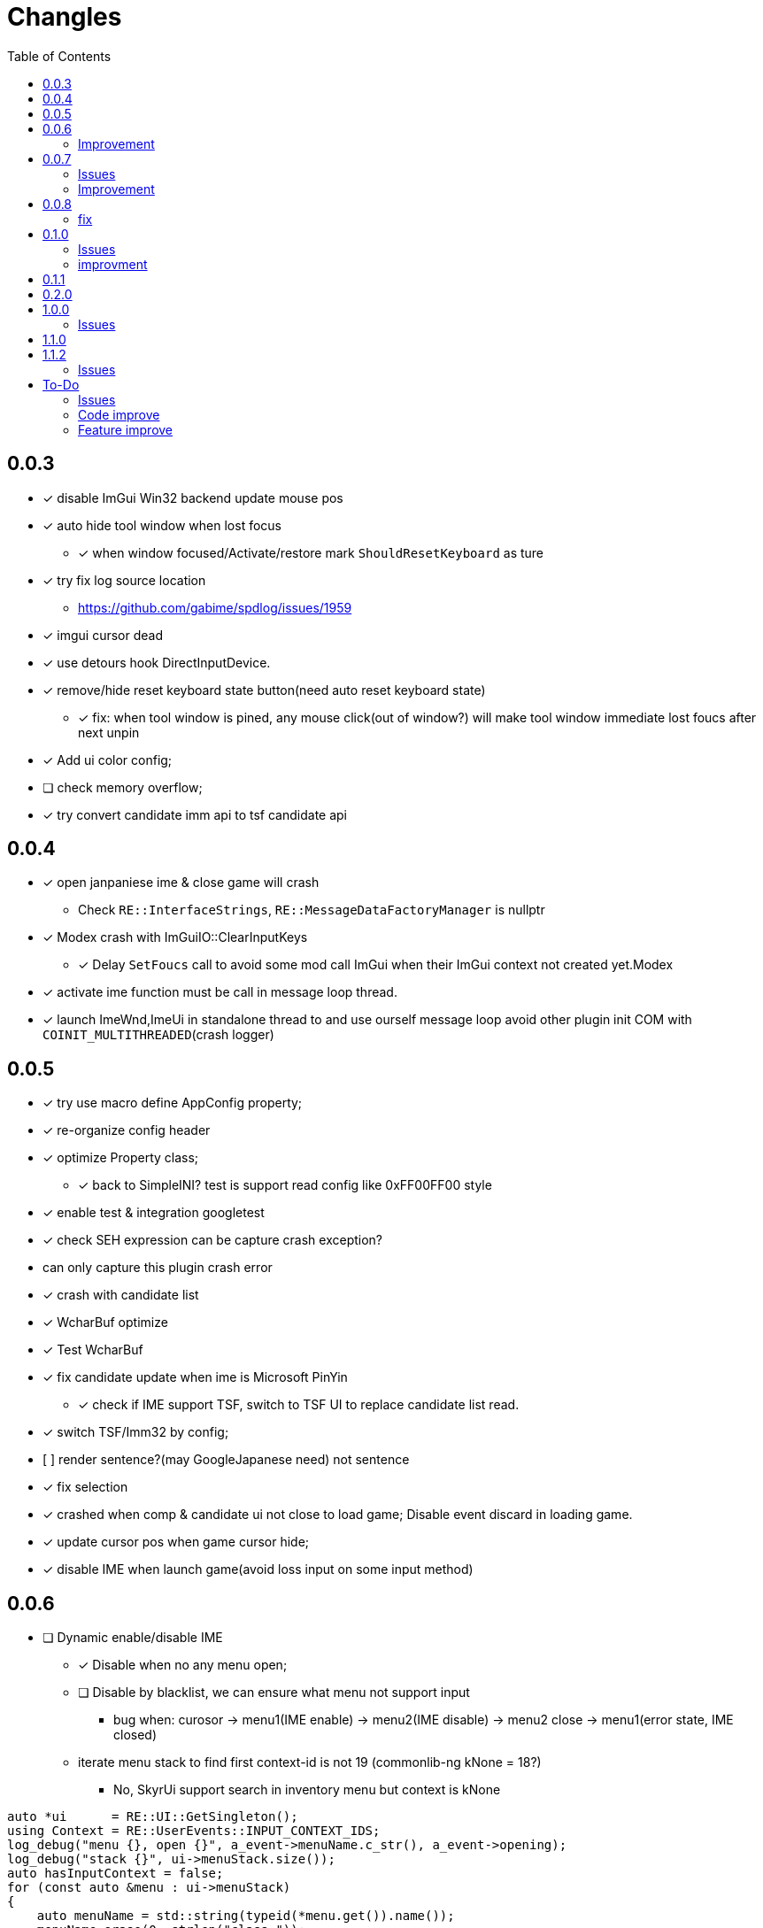 ﻿= Changles
:toc: left

== 0.0.3
    - [x] disable ImGui Win32 backend update mouse pos
    - [x] auto hide tool window when lost focus
        ** [x] when window focused/Activate/restore mark `ShouldResetKeyboard` as ture
    - [x] try fix log source location
        ** https://github.com/gabime/spdlog/issues/1959
    - [x] imgui cursor dead
    - [x] use detours hook DirectInputDevice.
    - [x] remove/hide reset keyboard state button(need auto reset keyboard state)
        ** [x] fix: when tool window is pined, any mouse click(out of window?) will
         make tool window immediate lost foucs after next unpin
    - [x] Add ui color config;
    - [ ] check memory overflow;
    - [x] try convert candidate imm api to tsf candidate api

== 0.0.4
    - [x] open janpaniese ime & close game will crash
        ** Check `RE::InterfaceStrings`, `RE::MessageDataFactoryManager` is nullptr
    - [x] Modex crash with ImGuiIO::ClearInputKeys
        ** [x] Delay `SetFoucs` call to avoid some mod call ImGui when their ImGui context not created yet.Modex
    - [x] activate ime function must be call in message loop thread.
    - [x] launch ImeWnd,ImeUi in standalone thread to and use ourself message loop
         avoid other plugin init COM with `COINIT_MULTITHREADED`(crash logger)

== 0.0.5
    - [x] try use macro define AppConfig property;
    - [x] re-organize config header
    - [x] optimize Property class;
        ** [x] back to SimpleINI? test is support read config like 0xFF00FF00 style
    - [x] enable test & integration googletest
    - [x] check SEH expression can be capture crash exception?
        - can only capture this plugin crash error
    - [x] crash with candidate list
    - [x] WcharBuf optimize
        - [x] Test WcharBuf
    - [x] fix candidate update when ime is Microsoft PinYin
        ** [x] check if IME support TSF, switch to TSF UI to replace candidate list read.
    - [x] switch TSF/Imm32 by config;
    - [.line-through]#[ ] render sentence?(may GoogleJapanese need)# not sentence
    - [x] fix selection
    - [x] crashed when comp & candidate ui not close to load game; Disable event discard in loading game.
    - [x] update cursor pos when game cursor hide;
    - [x] disable IME when launch game(avoid loss input on some input method)

== 0.0.6

* [ ] Dynamic enable/disable IME
** [x] Disable when no any menu open;
** [ ] Disable by blacklist, we can ensure what menu not support input
*** bug when: curosor -> menu1(IME enable) -> menu2(IME disable) -> menu2 close -> menu1(error state, IME closed)
** iterate menu stack to find first context-id is not 19 (commonlib-ng kNone = 18?)
*** No, SkyrUi support search in inventory menu but context is kNone

[source,c++]
----
auto *ui      = RE::UI::GetSingleton();
using Context = RE::UserEvents::INPUT_CONTEXT_IDS;
log_debug("menu {}, open {}", a_event->menuName.c_str(), a_event->opening);
log_debug("stack {}", ui->menuStack.size());
auto hasInputContext = false;
for (const auto &menu : ui->menuStack)
{
    auto menuName = std::string(typeid(*menu.get()).name());
    menuName.erase(0, strlen("class "));
    log_debug(
        "  menu name {} context {} {:32b}", menuName,
        static_cast<uint32_t>(menu->inputContext.get()), static_cast<uint32_t>(menu->menuFlags.get()));
    // SE kNone = 18, AE kNone = 19
    // TODO can't dynamic activate IME by check inputContext: InventoryMenu(SkyUi) no inpuContext
    if (menu->inputContext.get() != 19 && !IsMenuDisableIme(menuName))
    {
        log_debug("=====Has Input Context");
        hasInputContext = true;
        break;
    }
}
----


=== Improvement

* [x] Enable when cursor visible(All text field show show cursor);

== 0.0.7

=== Issues

* [ ] `SteamOverlay` can't receive any keyboard input

Reason:

** Mod always forward focus to ImeWnd, `SteamOverlay` work in Skyrim depends on message loop

Solutions:

* [.line-through]#try HWND_MESSAGE#
* [.line-through]#send all message or only IME & Key message#
** The context state inconsistency
* listen SteamOverlay shortcut(need user config himself SteamOverlay shortcut)

* Only forward key up/down & SysKeyUp/Down message
* new UI checkbox: if checked,
** disable all mod feature and restore focus to game main window.
** reset DirectInputDevice keyboard to exclusive mode

* [ ] `TextEntryCount`. Open Map `find location` menu and press `ESC` will to quit will not trigger 
`AllowTextInput` with false

=== Improvement

* [x] Can disable mod
* [x] update discard event logic
    . not discard when modifier key down: alt/shift/win/ctrl
* [x] Enable when menu open that contain some textfield;
    . Hook AllowInputText(logic follow SKSE `Hooks_Scaleform.cpp#SKSEScaleform_AllowTextInput`)
* [x] Abort IME composition if comp window(ImGui) lost focus
    . Focus parent window to abort IME(then automatic focus to ImeWnd)
* [x] Support make composition and candidate window follow cursor when first appear.

== 0.0.8

* [x] Settings window;
* [x] FMOD
    . check if install RaceSexMenu patch
* [x] ImGui Theme load from file
    . theme file export from https://github.com/Patitotective/ImThemes[ImThemes]
    . theme no provide text link color, try another way to show selected text(add background?)
* [x] keepimeopen <--- always enable ime
    . Depreated config `Always_Enable_Ime`;
* [ ] scale & add bg from selected candidate

=== fix

* [x] discard `E` key event when ime in input or wait input
* [x] ImGui cursor not update when keep any key pressed
. Always update ImGui cursor pos in `ImeWnd#NewFrame`
* [x] detach, uninstall hooks when destory window
* [x] TextEntry can't input english
    . Our override SKSE `AllowTextInput` gfx function. And SKSE modify member `allowTextInput` 
in `RE::ControlMap` offset 128. We need sync it.
    . Can we trampline SKSE `AllowTextInput` gfx function?

== 0.1.0

=== Issues

* [x] In some case, game & ime will lost keyboard input at same time.
** Refactor Focus & `IME_DISABLED` state manage. Now, no longer associate empty document to tsf.
Just restore focus to game window. 
*** Ime enable -> Focus to `ImeWnd`
*** Ime disable -> Focus to Game window
* [ ] In some case, TSF may not recived the shift key up event? Can't switch english & chinese mode.
** If checked `Keep Ime Open` and use `shift` to switch to english mode, TSF never recived shift key up/down event again.

* IME and TSF work at same times and TSF can't get composition string
** ❌ Because IME disabled in Game WndProc? No
** ✅ Because TextService `OnFocus` call? Yes, `onFocus` not call in message `WM_SETFOCUS` 

TSF focus when `CooperativeLevel` changed
** We should first change `CooperativeLevel`, then change focus?
** `win+Tab` switch window can fix TSF. may we clear `IME_DISABLED` and Focus game window -> Focus Ime?
** Try `AttachThreadInput`

=== improvment

* [x] No longer forward keyboard event to game main window.
** Because we have changed Focus & `IME_DISABLED` state manage logic. But we notify user close any text entry when open
Steam overlay.
* [x] Support mutiple language, default english and chinese
* [x] Refactor IME focus manage

== 0.1.1

* [x] `KreatE` Issue: Can't open
** Is `KreatE` depend `WM_KEYUP`, `WM_KEYDOWN` message?

== 0.2.0

* [x] Implement two style ImeManager
+
--
** `PermanentFocusManager`: completely grab game focus:
*** unlock/restore keyboard when MOD enable/disable
*** Change focus when IME enable/disable
** `SafeImeManager`
*** more *combatibility*. 
*** Change focus when IME enable/disable
*** unlock/restore keyboard when IME enable/disable
** Default use `PermanentFocusManager`
--

== 1.0.0

* [x] Try do IME support for other mod;
** By send `IME_INTEGRATION_INIT` to public API RenderIme/EnableIme/UpdateImeWindowPosition/IsEnabled
** By send `IME_COMPOSITION_RESULT` to send composition result
* [x] Optimize & fix `ImeSupportUtils::EnableIme`
* [x] Support unicode paste
+
By hook `ProcessMessage` and ignore `CursorMenus#ProcessMessage` call by check vtable.

=== Issues

* [x] `Keep Ime Open`: fix IME state inconsistency
+
. When use `Temporary` focus, check `Keep Ime Open` won't enable IME;
* [x] The conversion mode cause IME thread can't recive any events.
+
. When use Microsoft Pinyin in candidate chose state, if press `shift`, Then Microsoft Pinyin will switch to alphanumeric
mode and can't receive any events no longer. But use `iFly` input method won't trigegr this bug. And, iFly won't send conversion mode
message.
. When trigger this issue, and console keep open, IME window can't receive any keyboard events, and it will be send after close Console Menu
. [line-through]#Open/Close Console menu will trigegr `EnableIme`. Is issue exists in `EnableIme`?#
IMPORTANT: Root cause is the `ITfMessagePump` interface is blocked.
* [x] Don't enable message filter when `capslock` press.

== 1.1.0

* [x] Modex: Disable send `delete` event to ImGui
+
Keep `IsWantCaptureInput` main logic same as `EventHandler#EnableMessageFilter`
* [*] Fix `RaceMenu` text entry can't use IME.  By hook `AllowTextInput(67252, 68552)`. This alos fixed console, 
so we no longer needed listen console `open/close` event and no longer needed provide pacth for `ReceMenu`
* [x] Dynamic detect current text entry position
* [x] Support auto detect caret screen position.
+
. Handle scroll text
. Add config to enable/disable this feature
. Merge `Ime Follow Cursor` config
* [x] Don't render only support game configs?
+
. Ignore `Ime Window Update policy` config when IME used for Other mod;
. Ignore `KeepImeOpen` config when IME used for Other mod;
* [x] move "Keep Ime Open" to ImeManager?
* [x] Try get current meun/ text entry position
* [x] Disable Notify Enable IME from Game menu open/close hwne in support other mods.

== 1.1.2

* [ ] Support save UI config in `imgui.ini`
* [ ] Add message notifiy window

=== Issues

* [x] Fix `Enable Mod`

== To-Do

=== Issues

* [ ] when use `TemporaryFocusImeManager`, press any character key when IME active, will trigger `kTilde`(~) key event.
* [ ] `SetFocus` is execute by async? In some case, IME will receive focus after `FocusImeOrGame` fail.
+
Just giveup this feature?
* [ ] `GSysAllocPaged#ShutdownHeapEngine` crash
+
crash in `GMemoryHeapMH::destroyItself()`?
* [ ] Disable message filter when in support other mods?

=== Code improve

* [ ] AppConfig
    - [x] section;
    - [x] add new key by register;
    - universal config name style

=== Feature improve

* [ ] Call ActionScript method do copy/paste?
* [ ] Support select candidate by mouse click
* [ ] Mod Error hint
* [ ] Support config `follow cursor` in `ini` file.
* [ ] support change and save configs in `ToolWindow`
* [ ] GameProfileSwitch script optimize;
* [ ] Manage GFXEvent memory alloc?
* [ ] scale or change ImGui cursor
* [ ] `CompassNavigationOverhaul` exception when quit game. Survey is trigger by our mod.
    . May related to AllowTextInput hook. Test SkyrimInputMethod with compass is crash
